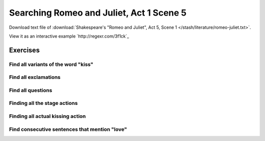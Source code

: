 *****************************************
Searching Romeo and Juliet, Act 1 Scene 5
*****************************************


Download text file of :download:`Shakespeare's "Romeo and Juliet", Act 5, Scene 1 </stash/literature/romeo-juliet.txt>`.

View it as an interactive example `http://regexr.com/3f1ck`_



Exercises
=========

Find all variants of the word "kiss"
------------------------------------

Find all exclamations
---------------------

Find all questions
------------------

Finding all the stage actions
-----------------------------

Finding all actual kissing action
---------------------------------

Find consecutive sentences that mention "love"
----------------------------------------------



